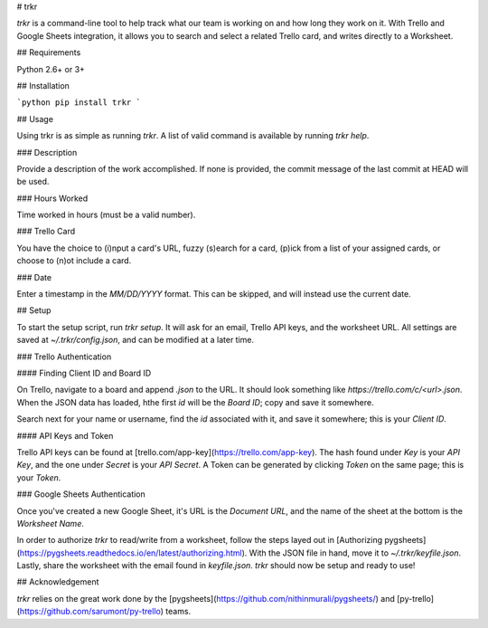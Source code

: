 # trkr

`trkr` is a command-line tool to help track what our team is working on and
how long they work on it. With Trello and Google Sheets integration, it allows
you to search and select a related Trello card, and writes directly to a Worksheet.

## Requirements

Python 2.6+ or 3+

## Installation

```python
pip install trkr
```

## Usage

Using trkr is as simple as running `trkr`. A list of valid command is available
by running `trkr help`.

### Description

Provide a description of the work accomplished. If none is provided, the commit
message of the last commit at HEAD will be used.

### Hours Worked

Time worked in hours (must be a valid number).

### Trello Card

You have the choice to (i)nput a card's URL, fuzzy (s)earch for a card, (p)ick from
a list of your assigned cards, or choose to (n)ot include a card.

### Date

Enter a timestamp in the `MM/DD/YYYY` format. This can be skipped, and will instead
use the current date.

## Setup

To start the setup script, run `trkr setup`. It will ask for an email, Trello
API keys, and the worksheet URL. All settings are saved at `~/.trkr/config.json`,
and can be modified at a later time.

### Trello Authentication

#### Finding Client ID and Board ID

On Trello, navigate to a board and append `.json` to the URL. It should look
something like `https://trello.com/c/<url>.json`. When the JSON data has loaded,
hthe first `id` will be the *Board ID*; copy and save it somewhere.

Search next for your name or username, find the `id` associated with it, and
save it somewhere; this is your *Client ID*.

#### API Keys and Token

Trello API keys can be found at [trello.com/app-key](https://trello.com/app-key).
The hash found under `Key` is your *API Key*, and the one under `Secret` is your
*API Secret*. A Token can be generated by clicking `Token` on the same page; this
is your *Token*.

### Google Sheets Authentication

Once you've created a new Google Sheet, it's URL is the *Document URL*, and the
name of the sheet at the bottom is the *Worksheet Name*.

In order to authorize `trkr` to read/write from a worksheet, follow the steps
layed out in [Authorizing pygsheets](https://pygsheets.readthedocs.io/en/latest/authorizing.html).
With the JSON file in hand, move it to `~/.trkr/keyfile.json`. Lastly, share
the worksheet with the email found in `keyfile.json`. `trkr` should now be setup
and ready to use!

## Acknowledgement

`trkr` relies on the great work done by the [pygsheets](https://github.com/nithinmurali/pygsheets/)
and [py-trello](https://github.com/sarumont/py-trello) teams.



